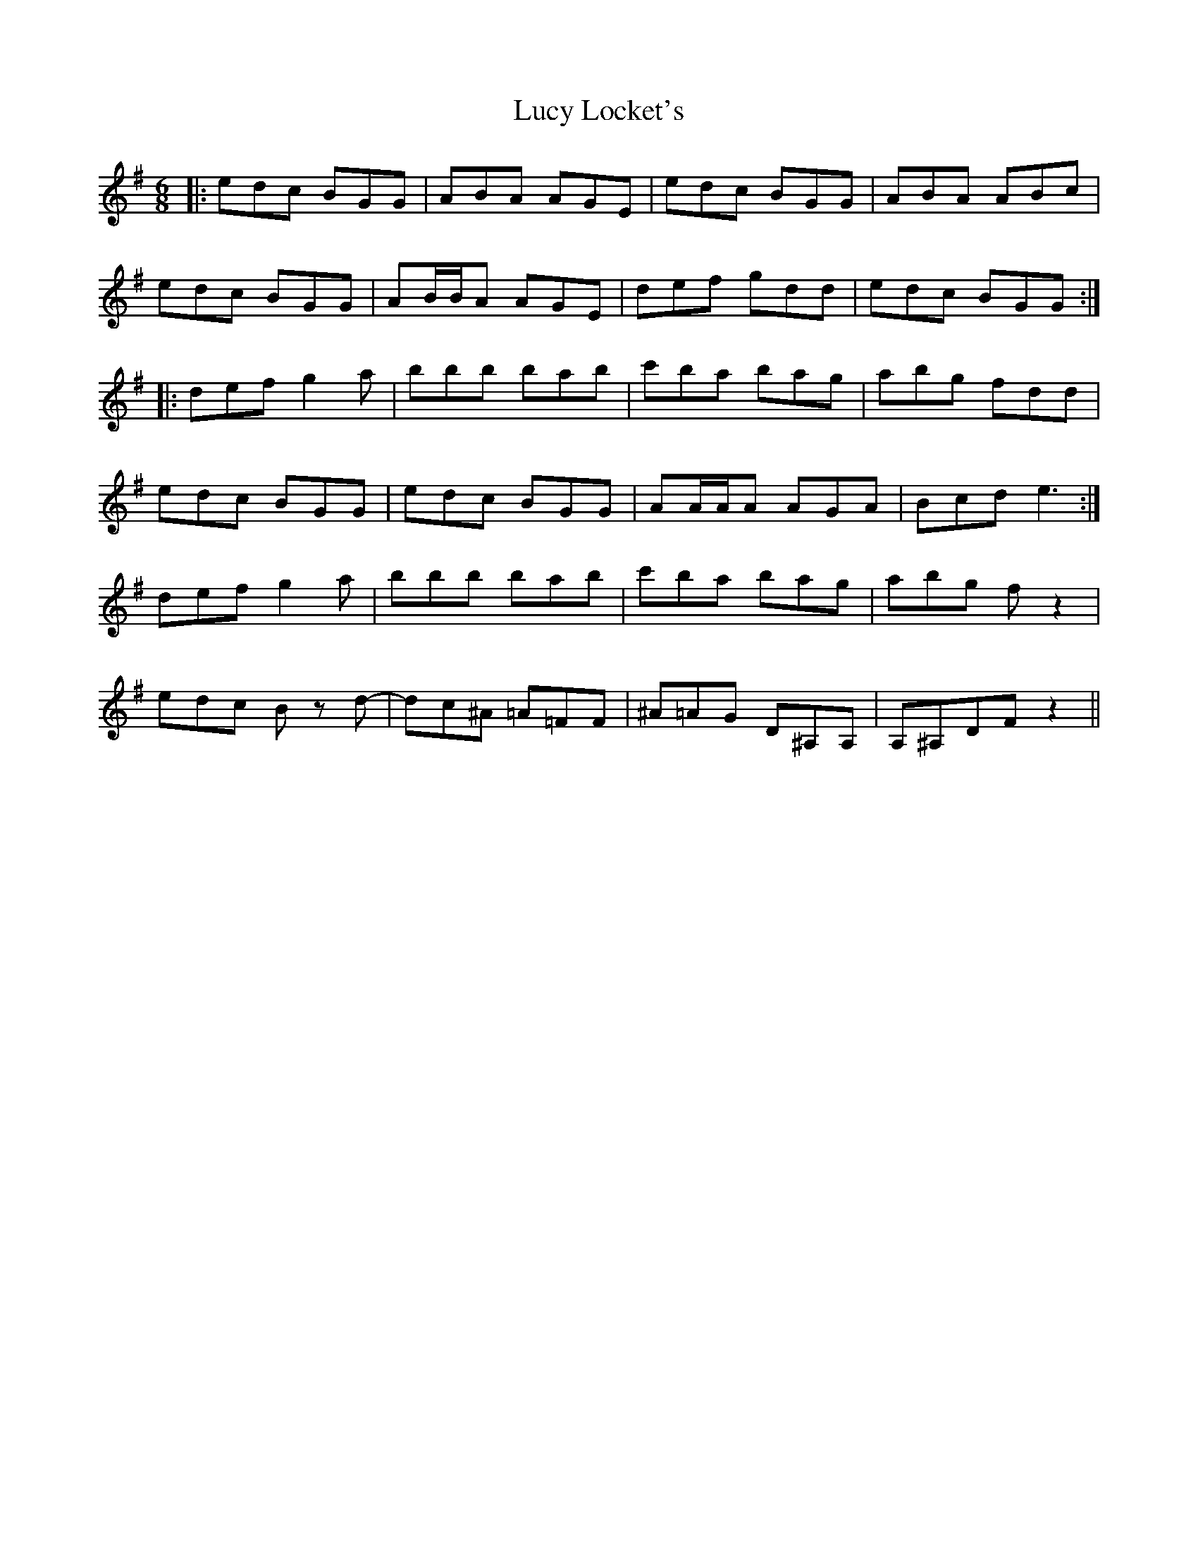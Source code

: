 X: 24527
T: Lucy Locket's
R: jig
M: 6/8
K: Gmajor
|:edc BGG|ABA AGE|edc BGG|ABA ABc|
edc BGG|AB/B/A AGE|def gdd|edc BGG:|
|:def g2a|bbb bab|c'ba bag|abg fdd|
edc BGG|edc BGG|AA/A/A AGA|Bcd2<e2:|
def g2a|bbb bab|c'ba bag|abg fz2|
edc B z d-|dc^A =A=FF|^A=AG D^A,A,|A,^A,DFz2||

